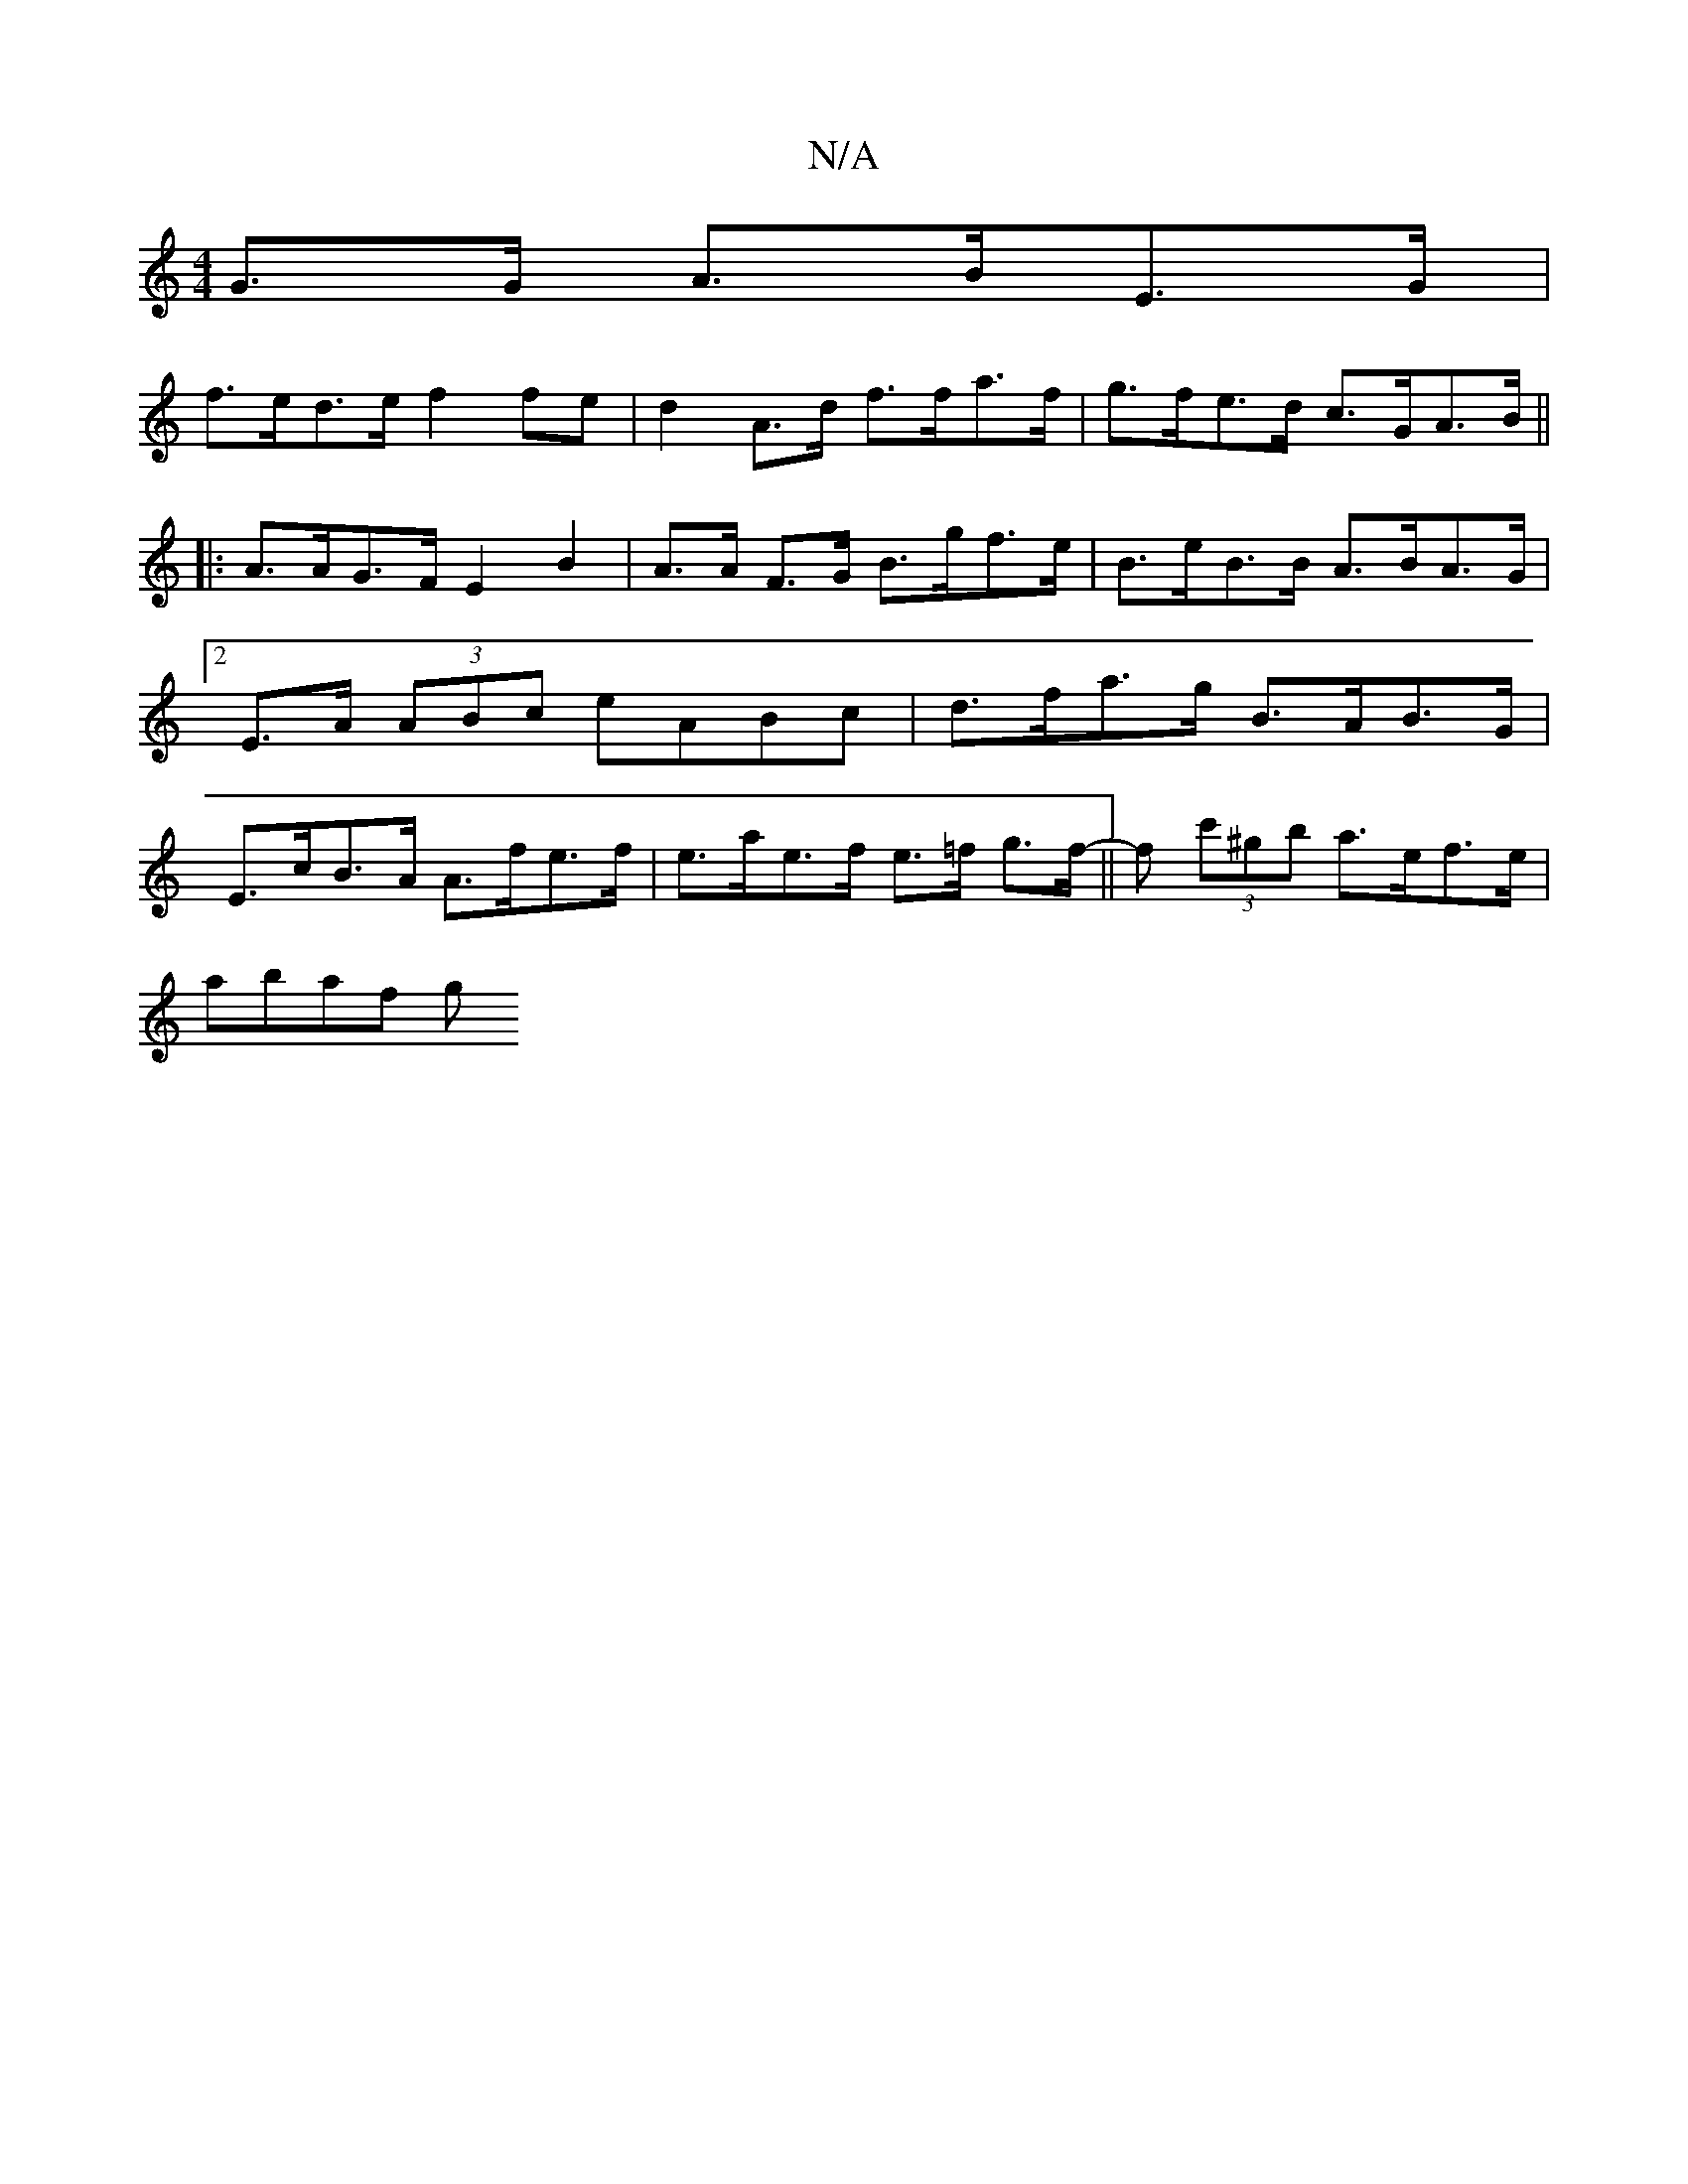 X:1
T:N/A
M:4/4
R:N/A
K:Cmajor
G>G A>BE>G |
f>ed>e f2 fe | d2 A>d f>fa>f | g>fe>d c>GA>B ||
|:A>AG>F E2B2|A>A F>G B>gf>e | B>eB>B A>BA>G |2 E>A (3ABc eABc | d>fa>g B>AB>G |E>cB>A A>fe>f| e>ae>f e>=f g>f ||-f (3c'^gb a>ef>e |
abaf g